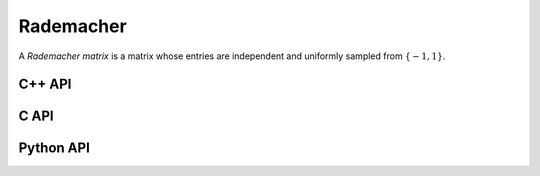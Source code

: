 Rademacher
==========
A *Rademacher matrix* is a matrix whose entries are independent and uniformly
sampled from :math:`\{-1,1\}`. 

C++ API
-------

.. cpp:function:: void Rademacher( Matrix<T>& A, Int m, Int n )
.. cpp:function:: void Rademacher( AbstractDistMatrix<T>& A, Int m, Int n )
.. cpp:function:: void Rademacher( AbstractBlockDistMatrix<T>& A, Int m, Int n )

C API
-----

.. c:function:: ElError ElRademacher_i( ElMatrix_i A, ElInt m, ElInt n )
.. c:function:: ElError ElRademacher_s( ElMatrix_s A, ElInt m, ElInt n )
.. c:function:: ElError ElRademacher_d( ElMatrix_d A, ElInt m, ElInt n )
.. c:function:: ElError ElRademacher_c( ElMatrix_c A, ElInt m, ElInt n )
.. c:function:: ElError ElRademacher_z( ElMatrix_z A, ElInt m, ElInt n )

.. c:function:: ElError ElRademacherDist_i( ElDistMatrix_i A, ElInt m, ElInt n )
.. c:function:: ElError ElRademacherDist_s( ElDistMatrix_s A, ElInt m, ElInt n )
.. c:function:: ElError ElRademacherDist_d( ElDistMatrix_d A, ElInt m, ElInt n )
.. c:function:: ElError ElRademacherDist_c( ElDistMatrix_c A, ElInt m, ElInt n )
.. c:function:: ElError ElRademacherDist_z( ElDistMatrix_z A, ElInt m, ElInt n )

Python API
----------

.. py:function:: Rademacher(A,m,n)

